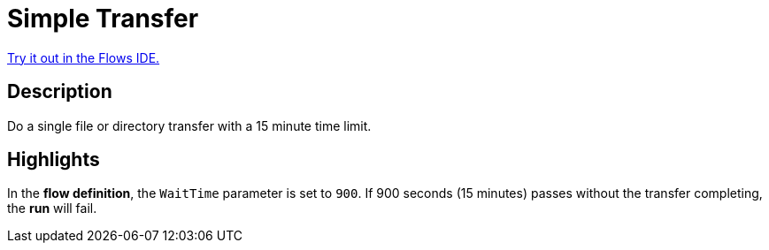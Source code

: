 = Simple Transfer

link:{flows_ide_link}[Try it out in the Flows IDE.^]

== Description

Do a single file or directory transfer with a 15 minute time limit.

== Highlights

In the **flow definition**, the `WaitTime` parameter is set to `900`.
If 900 seconds (15 minutes) passes without the transfer completing, the **run** will fail.
